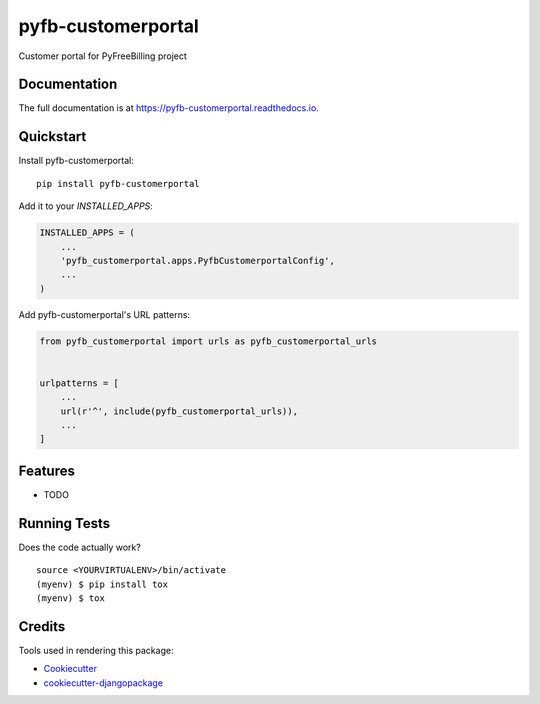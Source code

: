 =============================
pyfb-customerportal
=============================

.. image:: https://badge.fury.io/py/pyfb-customerportal.svg
    :target: https://badge.fury.io/py/pyfb-customerportal

.. image:: https://travis-ci.org/mwolff44/pyfb-customerportal.svg?branch=master
    :target: https://travis-ci.org/mwolff44/pyfb-customerportal

.. image:: https://codecov.io/gh/mwolff44/pyfb-customerportal/branch/master/graph/badge.svg
    :target: https://codecov.io/gh/mwolff44/pyfb-customerportal

Customer portal for PyFreeBilling project

Documentation
-------------

The full documentation is at https://pyfb-customerportal.readthedocs.io.

Quickstart
----------

Install pyfb-customerportal::

    pip install pyfb-customerportal

Add it to your `INSTALLED_APPS`:

.. code-block:: python

    INSTALLED_APPS = (
        ...
        'pyfb_customerportal.apps.PyfbCustomerportalConfig',
        ...
    )

Add pyfb-customerportal's URL patterns:

.. code-block:: python

    from pyfb_customerportal import urls as pyfb_customerportal_urls


    urlpatterns = [
        ...
        url(r'^', include(pyfb_customerportal_urls)),
        ...
    ]

Features
--------

* TODO

Running Tests
-------------

Does the code actually work?

::

    source <YOURVIRTUALENV>/bin/activate
    (myenv) $ pip install tox
    (myenv) $ tox

Credits
-------

Tools used in rendering this package:

*  Cookiecutter_
*  `cookiecutter-djangopackage`_

.. _Cookiecutter: https://github.com/audreyr/cookiecutter
.. _`cookiecutter-djangopackage`: https://github.com/pydanny/cookiecutter-djangopackage
